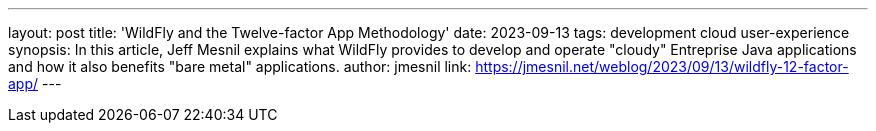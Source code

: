 ---
layout: post
title: 'WildFly and the Twelve-factor App Methodology'
date: 2023-09-13
tags: development cloud user-experience
synopsis: In this article, Jeff Mesnil explains what WildFly provides to develop and operate "cloudy" Entreprise Java applications and how it also benefits "bare metal" applications.
author: jmesnil
link: https://jmesnil.net/weblog/2023/09/13/wildfly-12-factor-app/
---
